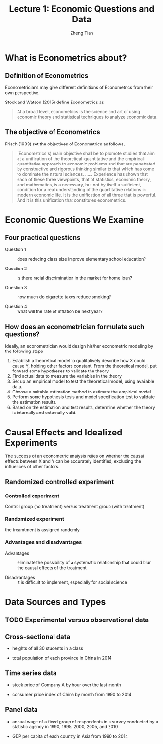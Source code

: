 #+TITLE: Lecture 1: Economic Questions and Data
#+AUTHOR: Zheng Tian
#+DATE:
#+OPTIONS: toc:nil H:4 num:2
#+PROPERTY: header-args:R  :session my-r-session
#+LATEX_CLASS: article
#+LATEX_CLASS_OPTIONS: [a4paper,11pt]
#+LATEX_HEADER: \usepackage[margin=1.2in]{geometry}
#+LATEX_HEADER: \usepackage{setspace}
#+LATEX_HEADER: \onehalfspacing
#+LATEX_HEADER: \usepackage{parskip}
#+LATEX_HEADER: \usepackage{amsthm}
#+LATEX_HEADER: \usepackage{amsmath}
#+LATEX_HEADER: \usepackage{mathtools}
#+LATEX_HEADER: \usepackage{hyperref}
#+LATEX_HEADER: \usepackage{graphicx}
#+LATEX_HEADER: \usepackage{tabularx}
#+LATEX_HEADER: \usepackage{booktabs}
#+LATEX_HEADER: \hypersetup{colorlinks,citecolor=black,filecolor=black,linkcolor=black,urlcolor=black}
#+LATEX_HEADER: \newtheorem{definition}{Definition}
#+LATEX_HEADER: \newtheorem{theorem}{Theorem}
#+LATEX_HEADER: \newcommand{\dx}{\mathrm{d}}
#+LATEX_HEADER: \newcommand{\var}{\mathrm{Var}}
#+LATEX_HEADER: \newcommand{\cov}{\mathrm{Cov}}
#+LATEX_HEADER: \newcommand{\corr}{\mathrm{Corr}}
#+LATEX_HEADER: \newcommand{\pr}{\mathrm{Pr}}
#+LATEX_HEADER: \newcommand{\rarrowd}[1]{\xrightarrow{\text{ \textit #1 }}}
#+LATEX_HEADER: \DeclareMathOperator*{\plim}{plim}
#+LATEX_HEADER: \newcommand{\plimn}{\plim_{n \rightarrow \infty}}

* What is Econometrics about?

** Definition of Econometrics

Econometricians may give different definitions of Econometrics from
their own perspective.

Stock and Watson (2015) define Econometrics as
    #+BEGIN_QUOTE
    At a broad level, econometrics is the science and art of using
    economic theory and statistical techniques to analyze economic
    data.
    #+END_QUOTE

    
** The objective of Econometrics

  Frisch (1933) set the objectives of Econometrics as follows,
  #+BEGIN_QUOTE
  (Econometrics's) main objective shall be to promote studies that aim at
  a unification of the theoretical-quantitative and the
  empirical-quantitative approach to economic problems and that are
  penetrated by constructive and rigorous thinking similar to that which
  has come to dominate the natural sciences. ...... Experience has shown
  that each of these three viewpoints, that of statistics, economic
  theory, and mathematics, is a necessary, but not by itself a
  sufficient, condition for a real understanding of the quantitative
  relations in modern economic life. It is the unification of all
  three that is powerful. And it is this unification that constitutes
  econometrics.
  #+END_QUOTE


* Economic Questions We Examine

** Four practical questions

- Question 1 :: does reducing class size improve elementary school education?

- Question 2 :: is there racial discrimination in the market for home loan?

- Question 3 :: how much do cigarette taxes reduce smoking?

- Question 4 :: what will the rate of inflation be next year?


** How does an econometrician formulate such questions?

Ideally, an econometrician would design his/her econometric modeling
by the following steps

1) Establish a theoretical model to qualitatively describe how X could
   cause Y, holding other factors constant. From the theoretical
   model, put forward some hypotheses to validate the theory.
2) Find actual data to measure the variables in the theory
3) Set up an empirical model to test the theoretical model, using
   available data.
4) Choose a suitable estimation method to estimate the empirical model.
5) Perform some hypothesis tests and model specification test to
   validate the estimation results.
6) Based on the estimation and test results, determine whether the theory
   is internally and externally valid.


* Causal Effects and Idealized Experiments

The success of an econometric analysis relies on whether the causal
effects between X and Y can be accurately identified, excluding the
influences of other factors.

** Randomized controlled experiment

*** Controlled experiment

Control group (no treatment) versus treatment group (with treatment)

*** Randomized experiment
the treamtment is assigned randomly

*** Advantages and disadvantages

- Advantages :: eliminate the possibility of a systematic relationship that could
  blur the causal effects of the treatment

- Disadvantages :: it is difficult to implement, especially for social
                   science


* Data Sources and Types
** TODO Experimental versus observational data

** Cross-sectional data

- heights of all 30 students in a class

- total population of each province in China in 2014

** Time series data

- stock price of Company A by hour over the last month

- consumer price index of China by month from 1990 to 2014

** Panel data

- annual wage of a fixed group of respondents in a survey conducted by
  a statistic agency in 1990, 1995, 2000, 2005, and 2010

- GDP per capita of each country in Asia from 1990 to 2014

